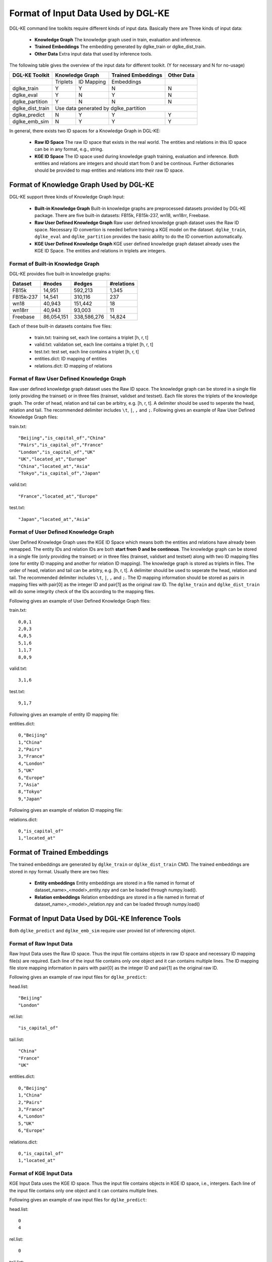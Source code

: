 Format of Input Data Used by DGL-KE
-----------------------------------

DGL-KE command line toolkits require different kinds of input data. Basically there are Three kinds of input data:

  * **Knowledge Graph** The knowledge graph used in train, evaluation and inference.
  * **Trained Embeddings** The embedding generated by dglke_train or dglke_dist_train.
  * **Other Data** Extra input data that used by inference tools.

The following table gives the overview of the input data for different toolkit. (Y for necessary and N for no-usage)

+------------------+----------+------------+---------------------+----------------+
|  DGL-KE Toolkit  | Knowledge Graph       | Trained Embeddings  |   Other Data   |
+==================+==========+============+=====================+================+
|                  | Triplets | ID Mapping |     Embeddings      |                |
+------------------+----------+------------+---------------------+----------------+
| dglke_train      |    Y     |     Y      |         N           |       N        |
+------------------+----------+------------+---------------------+----------------+
| dglke_eval       |    Y     |     N      |         Y           |       N        |
+------------------+----------+------------+---------------------+----------------+
| dglke_partition  |    Y     |     N      |         N           |       N        |
+------------------+----------+------------+---------------------+----------------+
| dglke_dist_train |           Use data generated by dglke_partition              |
+------------------+----------+------------+---------------------+----------------+
| dglke_predict    |    N     |     Y      |         Y           |       Y        |
+------------------+----------+------------+---------------------+----------------+
| dglke_emb_sim    |    N     |     Y      |         Y           |       Y        |
+------------------+----------+------------+---------------------+----------------+

In general, there exists two ID spaces for a Knowledge Graph in DGL-KE:

  * **Raw ID Space** The raw ID space that exists in the real world. The entities and relations in this ID space can be in any format, e.g., string.
  * **KGE ID Space** The ID space used during knowledge graph training, evaluation and inference. Both entities and relations are integers and should start from 0 and be continous. Further dictionaries should be provided to map entities and relations into their raw ID space.

Format of Knowledge Graph Used by DGL-KE
~~~~~~~~~~~~~~~~~~~~~~~~~~~~~~~~~~~~~~~~

DGL-KE support three kinds of Knowledge Graph Input:

  * **Built-in Knowledge Graph** Built-in knowledge graphs are preprocessed datasets provided by DGL-KE package. There are five built-in datasets: FB15k, FB15k-237, wn18, wn18rr, Freebase.
  * **Raw User Defined Knowledge Graph** Raw user defined knowledge graph dataset uses the Raw ID space. Necessary ID convertion is needed before training a KGE model on the dataset. ``dglke_train``, ``dglke_eval`` and ``dglke_partition`` provides the basic ability to do the ID convertion automatically.
  * **KGE User Defined Knowledge Graph** KGE user defined knowledge graph dataset already uses the KGE ID Space. The entities and relations in triplets are integers.

Format of Built-in Knowledge Graph
^^^^^^^^^^^^^^^^^^^^^^^^^^^^^^^^^^

DGL-KE provides five built-in knowledge graphs:

+------------+------------+-------------+------------+
| Dataset    | #nodes     | #edges      | #relations |
+============+============+=============+============+
| FB15k      | 14,951     | 592,213     | 1,345      |
+------------+------------+-------------+------------+
| FB15k-237  | 14,541     | 310,116     | 237        |
+------------+------------+-------------+------------+
| wn18       | 40,943     | 151,442     | 18         |
+------------+------------+-------------+------------+
| wn18rr     | 40,943     | 93,003      | 11         |
+------------+------------+-------------+------------+
| Freebase   | 86,054,151 | 338,586,276 | 14,824     |
+------------+------------+-------------+------------+

Each of these built-in datasets contains five files:

 * train.txt: training set, each line contains a triplet [h, r, t]
 * valid.txt: validation set, each line contains a triplet [h, r, t]
 * test.txt: test set, each line contains a triplet [h, r, t]
 * entities.dict: ID mapping of entities
 * relations.dict: ID mapping of relations

Format of Raw User Defined Knowledge Graph
^^^^^^^^^^^^^^^^^^^^^^^^^^^^^^^^^^^^^^^^^^

Raw user defined knowledge graph dataset uses the Raw ID space. The knowledge graph can be stored in a single file (only providing the trainset) or in three files (trainset, validset and testset). Each file stores the triplets of the knowledge graph. The order of head, relation and tail can be arbitry, e.g. [h, r, t]. A delimiter should be used to seperate the head, relation and tail. The recommended delimiter includes ``\t``, ``|``, ``,`` and ``;``. Following gives an example of Raw User Defined Knowledge Graph files:

train.txt::

    "Beijing","is_capital_of","China"
    "Pairs","is_capital_of","France"
    "London","is_capital_of","UK"
    "UK","located_at","Europe"
    "China","located_at","Asia"
    "Tokyo","is_capital_of","Japan"


valid.txt::

    "France","located_at","Europe"


test.txt::

    "Japan","located_at","Asia"


Format of User Defined Knowledge Graph
^^^^^^^^^^^^^^^^^^^^^^^^^^^^^^^^^^^^^^^

User Defined Knowledge Graph uses the KGE ID Space which means both the entities and relations have already been remapped. The entity IDs and relation IDs are both **start from 0 and be continous**. The knowledge graph can be stored in a single file (only providing the trainset) or in three files (trainset, validset and testset) along with two ID mapping files (one for entity ID mapping and another for relation ID mapping). The knowledge graph is stored as triplets in files. The order of head, relation and tail can be arbitry, e.g. [h, r, t]. A delimiter should be used to seperate the head, relation and tail. The recommended delimiter includes ``\t``, ``|``, ``,`` and ``;``. The ID mapping information should be stored as pairs in mapping files with pair[0] as the integer ID and pair[1] as the original raw ID. The ``dglke_train`` and ``dglke_dist_train`` will do some integrity check of the IDs according to the mapping files.

Following gives an example of User Defined Knowledge Graph files:

train.txt::

    0,0,1
    2,0,3
    4,0,5
    5,1,6
    1,1,7
    8,0,9

valid.txt::

    3,1,6

test.txt::

    9,1,7

Following gives an example of entity ID mapping file:

entities.dict::

    0,"Beijing"
    1,"China" 
    2,"Pairs"
    3,"France"
    4,"London"
    5,"UK"
    6,"Europe"
    7,"Asia"
    8,"Tokyo"
    9,"Japan"

Following gives an example of relation ID mapping file:

relations.dict::

    0,"is_capital_of"
    1,"located_at" 

Format of Trained Embeddings
~~~~~~~~~~~~~~~~~~~~~~~~~~~~

The trained embeddings are generated by ``dglke_train`` or ``dglke_dist_train`` CMD. The trained embeddings are stored in npy format. Usually there are two files:

  * **Entity embeddings** Entity embeddings are stored in a file named in format of dataset_name>\_<model>\_entity.npy and can be loaded through numpy.load().
  * **Relation embeddings** Relation embeddings are stored in a file named in format of dataset_name>\_<model>\_relation.npy and can be loaded through numpy.load()

Format of Input Data Used by DGL-KE Inference Tools
~~~~~~~~~~~~~~~~~~~~~~~~~~~~~~~~~~~~~~~~~~~~~~~~~~~

Both ``dglke_predict`` and ``dglke_emb_sim`` require user provied list of inferencing object.

Format of Raw Input Data
^^^^^^^^^^^^^^^^^^^^^^^^^

Raw Input Data uses the Raw ID space. Thus the input file contains objects in raw ID space and necessary ID mapping file(s) are required. Each line of the input file contains only one object and it can contains multiple lines. The ID mapping file store mapping information in pairs with pair[0] as the integer ID and pair[1] as the original raw ID. 

Following gives an example of raw input files for ``dglke_predict``:

head.list::

    "Beijing"
    "London"

rel.list::

    "is_capital_of"

tail.list::

    "China"
    "France"
    "UK"

entities.dict::

    0,"Beijing"
    1,"China" 
    2,"Pairs"
    3,"France"
    4,"London"
    5,"UK"
    6,"Europe"

relations.dict::

    0,"is_capital_of"
    1,"located_at" 

Format of KGE Input Data
^^^^^^^^^^^^^^^^^^^^^^^^

KGE Input Data uses the KGE ID space. Thus the input file contains objects in KGE ID space, i.e., intergers. Each line of the input file contains only one object and it can contains multiple lines.

Following gives an example of raw input files for ``dglke_predict``:

head.list::

    0
    4

rel.list::

    0

tail.list::

    1
    3
    5
